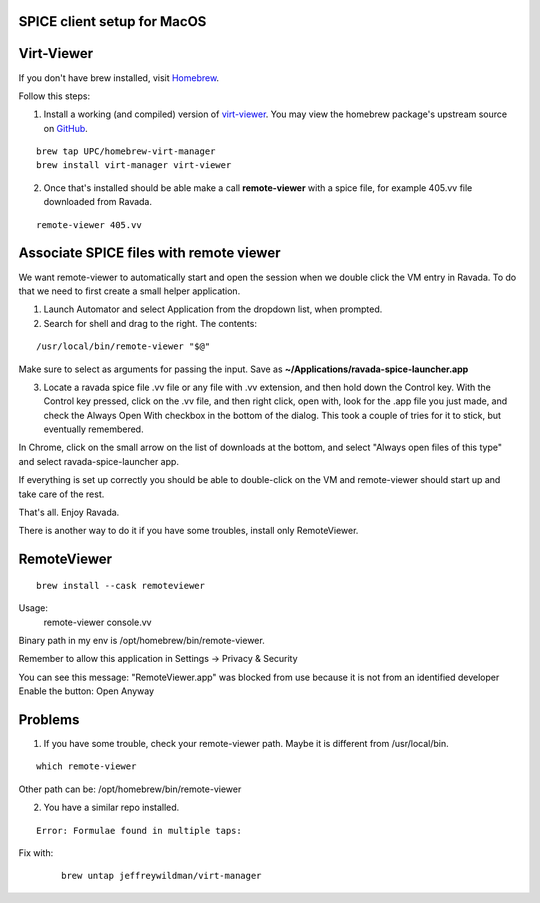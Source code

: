 SPICE client setup for MacOS
============================

Virt-Viewer
===========
If you don't have brew installed, visit `Homebrew <https://brew.sh/>`_.

Follow this steps:

1. Install a working (and compiled) version of `virt-viewer <https://www.spice-space.org/osx-client.html>`_. You may view the homebrew package's upstream source on `GitHub <https://github.com/UPC/homebrew-virt-manager>`_.

::

	brew tap UPC/homebrew-virt-manager
	brew install virt-manager virt-viewer

2. Once that's installed should be able make a call **remote-viewer** with a spice file, for example 405.vv file downloaded from Ravada.
    
::

	remote-viewer 405.vv
	

Associate SPICE files with remote viewer
========================================

We want remote-viewer to automatically start and open the session when we double click the VM entry in Ravada. To do that we need to first create a small helper application.

1. Launch Automator and select Application from the dropdown list, when prompted.

2. Search for shell and drag to the right. The contents:

::

	/usr/local/bin/remote-viewer "$@"

Make sure to select as arguments for passing the input. Save as **~/Applications/ravada-spice-launcher.app**

3. Locate a ravada spice file .vv file or any file with .vv extension, and then hold down the Control key. With the Control key pressed, click on the .vv file, and then right click, open with, look for the .app file you just made, and check the Always Open With checkbox in the bottom of the dialog. This took a couple of tries for it to stick, but eventually remembered.

In Chrome, click on the small arrow on the list of downloads at the bottom, and select "Always open files of this type" and select ravada-spice-launcher app.

If everything is set up correctly you should be able to double-click on the VM and remote-viewer should start up and take care of the rest.

That's all. Enjoy Ravada.


There is another way to do it if you have some troubles, install only RemoteViewer.

RemoteViewer
============

::

	brew install --cask remoteviewer

Usage:
 remote-viewer console.vv

Binary path in my env is /opt/homebrew/bin/remote-viewer.

Remember to allow this application in Settings -> Privacy & Security

You can see this message: 
"RemoteViewer.app" was blocked from use because it is not from an identified developer
Enable the button: Open Anyway



Problems
========

1. If you have some trouble, check your remote-viewer path. Maybe it is different from /usr/local/bin. 

::
 
 	which remote-viewer

Other path can be: /opt/homebrew/bin/remote-viewer


2. You have a similar repo installed. 

::  

	Error: Formulae found in multiple taps:

Fix with:
 
 ::
 	
	brew untap jeffreywildman/virt-manager
